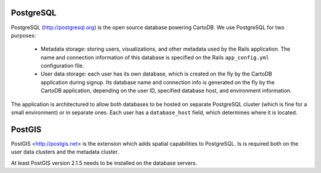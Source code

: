 PostgreSQL
----------
PostgreSQL (http://postgresql.org) is the open source database powering CartoDB.
We use PostgreSQL for two purposes:
  - Metadata storage: storing users, visualizations, and other metadata used by the
    Rails application. The name and connection information of this database is 
    specified on the Rails ``app_config.yml`` configuration file.
  - User data storage: each user has its own database, which is created on the fly by
    the CartoDB application during signup. Its database name and connection info is
    generated on the fly by the CartoDB application, depending on the user ID, specified
    database host, and environment information.

The application is architectured to allow both databases to be hosted on separate
PostgreSQL cluster (which is fine for a small environment) or in separate ones.
Each user has a ``database_host`` field, which determines where it is located.

PostGIS
-------
PostGIS <http://postgis.net> is the extension which adds spatial capabilities to PostgreSQL.
Is is required both on the user data clusters and the metadata cluster.

At least PostGIS version 2.1.5 needs to be installed on the database servers.


